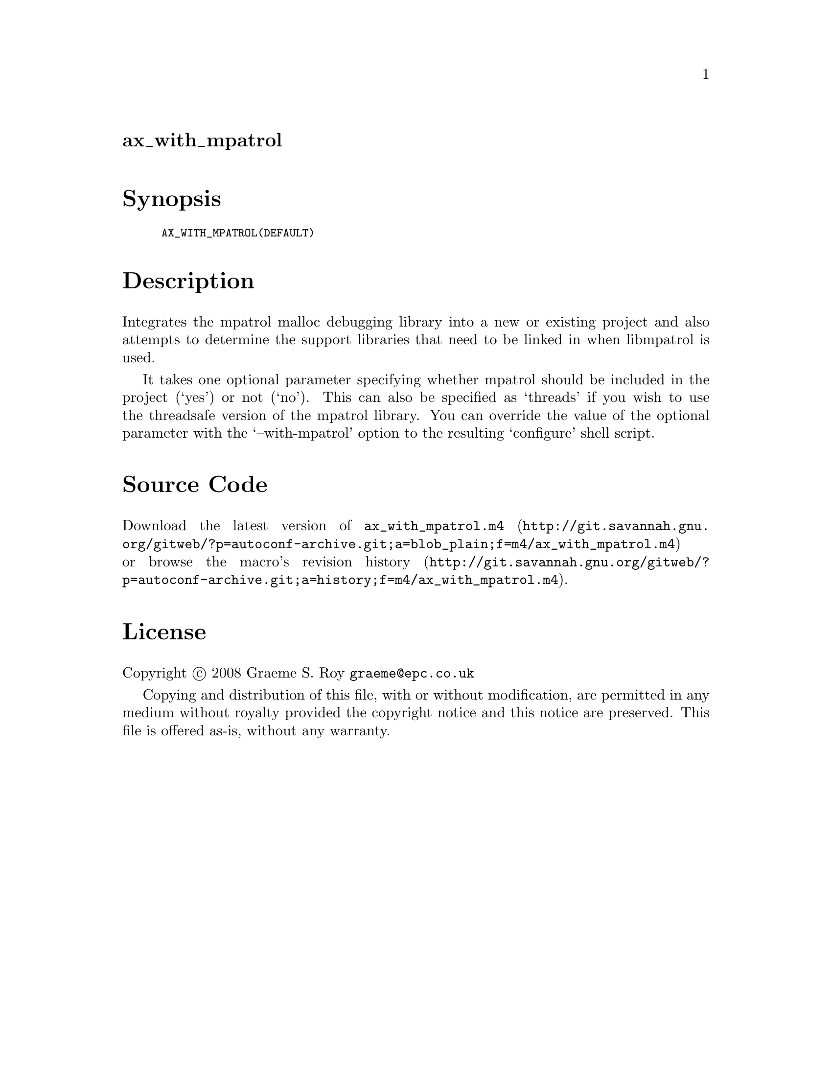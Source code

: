 @node ax_with_mpatrol
@unnumberedsec ax_with_mpatrol

@majorheading Synopsis

@smallexample
AX_WITH_MPATROL(DEFAULT)
@end smallexample

@majorheading Description

Integrates the mpatrol malloc debugging library into a new or existing
project and also attempts to determine the support libraries that need
to be linked in when libmpatrol is used.

It takes one optional parameter specifying whether mpatrol should be
included in the project (`yes') or not (`no'). This can also be
specified as `threads' if you wish to use the threadsafe version of the
mpatrol library. You can override the value of the optional parameter
with the `--with-mpatrol' option to the resulting `configure' shell
script.

@majorheading Source Code

Download the
@uref{http://git.savannah.gnu.org/gitweb/?p=autoconf-archive.git;a=blob_plain;f=m4/ax_with_mpatrol.m4,latest
version of @file{ax_with_mpatrol.m4}} or browse
@uref{http://git.savannah.gnu.org/gitweb/?p=autoconf-archive.git;a=history;f=m4/ax_with_mpatrol.m4,the
macro's revision history}.

@majorheading License

@w{Copyright @copyright{} 2008 Graeme S. Roy @email{graeme@@epc.co.uk}}

Copying and distribution of this file, with or without modification, are
permitted in any medium without royalty provided the copyright notice
and this notice are preserved. This file is offered as-is, without any
warranty.
